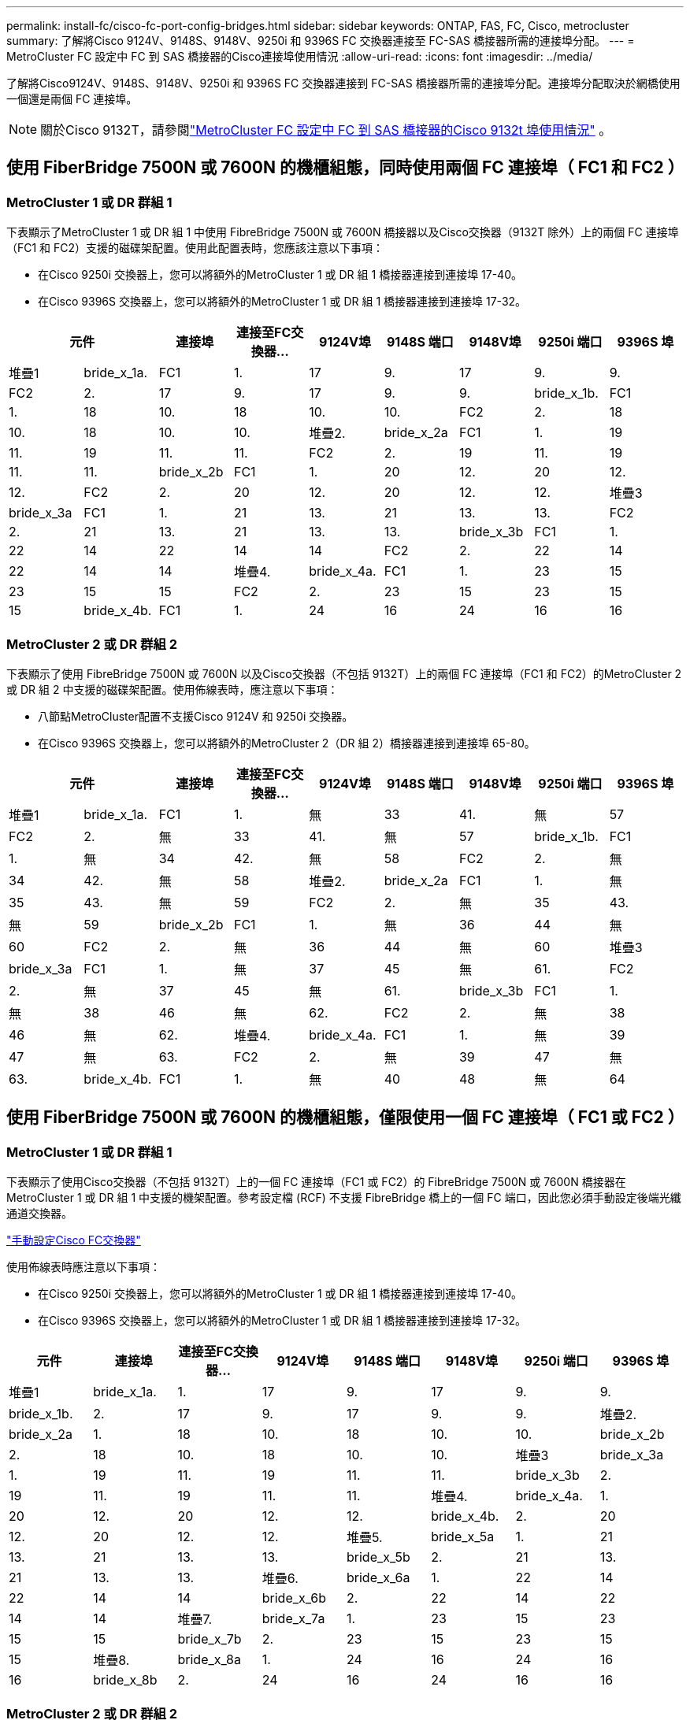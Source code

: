 ---
permalink: install-fc/cisco-fc-port-config-bridges.html 
sidebar: sidebar 
keywords: ONTAP, FAS, FC, Cisco, metrocluster 
summary: 了解將Cisco 9124V、9148S、9148V、9250i 和 9396S FC 交換器連接至 FC-SAS 橋接器所需的連接埠分配。 
---
= MetroCluster FC 設定中 FC 到 SAS 橋接器的Cisco連接埠使用情況
:allow-uri-read: 
:icons: font
:imagesdir: ../media/


[role="lead"]
了解將Cisco9124V、9148S、9148V、9250i 和 9396S FC 交換器連接到 FC-SAS 橋接器所需的連接埠分配。連接埠分配取決於網橋使用一個還是兩個 FC 連接埠。


NOTE: 關於Cisco 9132T，請參閱link:cisco-9132t-fc-port-config-bridges.html["MetroCluster FC 設定中 FC 到 SAS 橋接器的Cisco 9132t 埠使用情況"] 。



== 使用 FiberBridge 7500N 或 7600N 的機櫃組態，同時使用兩個 FC 連接埠（ FC1 和 FC2 ）



=== MetroCluster 1 或 DR 群組 1

下表顯示了MetroCluster 1 或 DR 組 1 中使用 FibreBridge 7500N 或 7600N 橋接器以及Cisco交換器（9132T 除外）上的兩個 FC 連接埠（FC1 和 FC2）支援的磁碟架配置。使用此配置表時，您應該注意以下事項：

* 在Cisco 9250i 交換器上，您可以將額外的MetroCluster 1 或 DR 組 1 橋接器連接到連接埠 17-40。
* 在Cisco 9396S 交換器上，您可以將額外的MetroCluster 1 或 DR 組 1 橋接器連接到連接埠 17-32。


[cols="2a,2a,2a,2a,2a,2a,2a,2a,2a"]
|===
2+| *元件* | *連接埠* | *連接至FC交換器...* | *9124V埠* | *9148S 端口* | *9148V埠* | *9250i 端口* | *9396S 埠* 


 a| 
堆疊1
 a| 
bride_x_1a.
 a| 
FC1
 a| 
1.
 a| 
17
 a| 
9.
 a| 
17
 a| 
9.
 a| 
9.



 a| 
FC2
 a| 
2.
 a| 
17
 a| 
9.
 a| 
17
 a| 
9.
 a| 
9.



 a| 
bride_x_1b.
 a| 
FC1
 a| 
1.
 a| 
18
 a| 
10.
 a| 
18
 a| 
10.
 a| 
10.



 a| 
FC2
 a| 
2.
 a| 
18
 a| 
10.
 a| 
18
 a| 
10.
 a| 
10.



 a| 
堆疊2.
 a| 
bride_x_2a
 a| 
FC1
 a| 
1.
 a| 
19
 a| 
11.
 a| 
19
 a| 
11.
 a| 
11.



 a| 
FC2
 a| 
2.
 a| 
19
 a| 
11.
 a| 
19
 a| 
11.
 a| 
11.



 a| 
bride_x_2b
 a| 
FC1
 a| 
1.
 a| 
20
 a| 
12.
 a| 
20
 a| 
12.
 a| 
12.



 a| 
FC2
 a| 
2.
 a| 
20
 a| 
12.
 a| 
20
 a| 
12.
 a| 
12.



 a| 
堆疊3
 a| 
bride_x_3a
 a| 
FC1
 a| 
1.
 a| 
21
 a| 
13.
 a| 
21
 a| 
13.
 a| 
13.



 a| 
FC2
 a| 
2.
 a| 
21
 a| 
13.
 a| 
21
 a| 
13.
 a| 
13.



 a| 
bride_x_3b
 a| 
FC1
 a| 
1.
 a| 
22
 a| 
14
 a| 
22
 a| 
14
 a| 
14



 a| 
FC2
 a| 
2.
 a| 
22
 a| 
14
 a| 
22
 a| 
14
 a| 
14



 a| 
堆疊4.
 a| 
bride_x_4a.
 a| 
FC1
 a| 
1.
 a| 
23
 a| 
15
 a| 
23
 a| 
15
 a| 
15



 a| 
FC2
 a| 
2.
 a| 
23
 a| 
15
 a| 
23
 a| 
15
 a| 
15



 a| 
bride_x_4b.
 a| 
FC1
 a| 
1.
 a| 
24
 a| 
16
 a| 
24
 a| 
16
 a| 
16



 a| 
FC2
 a| 
2.
 a| 
24
 a| 
16
 a| 
24
 a| 
16
 a| 
16

|===


=== MetroCluster 2 或 DR 群組 2

下表顯示了使用 FibreBridge 7500N 或 7600N 以及Cisco交換器（不包括 9132T）上的兩個 FC 連接埠（FC1 和 FC2）的MetroCluster 2 或 DR 組 2 中支援的磁碟架配置。使用佈線表時，應注意以下事項：

* 八節點MetroCluster配置不支援Cisco 9124V 和 9250i 交換器。
* 在Cisco 9396S 交換器上，您可以將額外的MetroCluster 2（DR 組 2）橋接器連接到連接埠 65-80。


[cols="2a,2a,2a,2a,2a,2a,2a,2a,2a"]
|===
2+| *元件* | *連接埠* | *連接至FC交換器...* | *9124V埠* | *9148S 端口* | *9148V埠* | *9250i 端口* | *9396S 埠* 


 a| 
堆疊1
 a| 
bride_x_1a.
 a| 
FC1
 a| 
1.
 a| 
無
 a| 
33
 a| 
41.
 a| 
無
 a| 
57



 a| 
FC2
 a| 
2.
 a| 
無
 a| 
33
 a| 
41.
 a| 
無
 a| 
57



 a| 
bride_x_1b.
 a| 
FC1
 a| 
1.
 a| 
無
 a| 
34
 a| 
42.
 a| 
無
 a| 
58



 a| 
FC2
 a| 
2.
 a| 
無
 a| 
34
 a| 
42.
 a| 
無
 a| 
58



 a| 
堆疊2.
 a| 
bride_x_2a
 a| 
FC1
 a| 
1.
 a| 
無
 a| 
35
 a| 
43.
 a| 
無
 a| 
59



 a| 
FC2
 a| 
2.
 a| 
無
 a| 
35
 a| 
43.
 a| 
無
 a| 
59



 a| 
bride_x_2b
 a| 
FC1
 a| 
1.
 a| 
無
 a| 
36
 a| 
44
 a| 
無
 a| 
60



 a| 
FC2
 a| 
2.
 a| 
無
 a| 
36
 a| 
44
 a| 
無
 a| 
60



 a| 
堆疊3
 a| 
bride_x_3a
 a| 
FC1
 a| 
1.
 a| 
無
 a| 
37
 a| 
45
 a| 
無
 a| 
61.



 a| 
FC2
 a| 
2.
 a| 
無
 a| 
37
 a| 
45
 a| 
無
 a| 
61.



 a| 
bride_x_3b
 a| 
FC1
 a| 
1.
 a| 
無
 a| 
38
 a| 
46
 a| 
無
 a| 
62.



 a| 
FC2
 a| 
2.
 a| 
無
 a| 
38
 a| 
46
 a| 
無
 a| 
62.



 a| 
堆疊4.
 a| 
bride_x_4a.
 a| 
FC1
 a| 
1.
 a| 
無
 a| 
39
 a| 
47
 a| 
無
 a| 
63.



 a| 
FC2
 a| 
2.
 a| 
無
 a| 
39
 a| 
47
 a| 
無
 a| 
63.



 a| 
bride_x_4b.
 a| 
FC1
 a| 
1.
 a| 
無
 a| 
40
 a| 
48
 a| 
無
 a| 
64



 a| 
FC2
 a| 
2.
 a| 
無
 a| 
40
 a| 
48
 a| 
無
 a| 
64

|===


== 使用 FiberBridge 7500N 或 7600N 的機櫃組態，僅限使用一個 FC 連接埠（ FC1 或 FC2 ）



=== MetroCluster 1 或 DR 群組 1

下表顯示了使用Cisco交換器（不包括 9132T）上的一個 FC 連接埠（FC1 或 FC2）的 FibreBridge 7500N 或 7600N 橋接器在MetroCluster 1 或 DR 組 1 中支援的機架配置。參考設定檔 (RCF) 不支援 FibreBridge 橋上的一個 FC 端口，因此您必須手動設定後端光纖通道交換器。

link:../install-fc/task_fcsw_cisco_configure_a_cisco_switch_supertask.html["手動設定Cisco FC交換器"]

使用佈線表時應注意以下事項：

* 在Cisco 9250i 交換器上，您可以將額外的MetroCluster 1 或 DR 組 1 橋接器連接到連接埠 17-40。
* 在Cisco 9396S 交換器上，您可以將額外的MetroCluster 1 或 DR 組 1 橋接器連接到連接埠 17-32。


[cols="2a,2a,2a,2a,2a,2a,2a,2a"]
|===
| *元件* | *連接埠* | *連接至FC交換器...* | *9124V埠* | *9148S 端口* | *9148V埠* | *9250i 端口* | *9396S 埠* 


 a| 
堆疊1
 a| 
bride_x_1a.
 a| 
1.
 a| 
17
 a| 
9.
 a| 
17
 a| 
9.
 a| 
9.



 a| 
bride_x_1b.
 a| 
2.
 a| 
17
 a| 
9.
 a| 
17
 a| 
9.
 a| 
9.



 a| 
堆疊2.
 a| 
bride_x_2a
 a| 
1.
 a| 
18
 a| 
10.
 a| 
18
 a| 
10.
 a| 
10.



 a| 
bride_x_2b
 a| 
2.
 a| 
18
 a| 
10.
 a| 
18
 a| 
10.
 a| 
10.



 a| 
堆疊3
 a| 
bride_x_3a
 a| 
1.
 a| 
19
 a| 
11.
 a| 
19
 a| 
11.
 a| 
11.



 a| 
bride_x_3b
 a| 
2.
 a| 
19
 a| 
11.
 a| 
19
 a| 
11.
 a| 
11.



 a| 
堆疊4.
 a| 
bride_x_4a.
 a| 
1.
 a| 
20
 a| 
12.
 a| 
20
 a| 
12.
 a| 
12.



 a| 
bride_x_4b.
 a| 
2.
 a| 
20
 a| 
12.
 a| 
20
 a| 
12.
 a| 
12.



 a| 
堆疊5.
 a| 
bride_x_5a
 a| 
1.
 a| 
21
 a| 
13.
 a| 
21
 a| 
13.
 a| 
13.



 a| 
bride_x_5b
 a| 
2.
 a| 
21
 a| 
13.
 a| 
21
 a| 
13.
 a| 
13.



 a| 
堆疊6.
 a| 
bride_x_6a
 a| 
1.
 a| 
22
 a| 
14
 a| 
22
 a| 
14
 a| 
14



 a| 
bride_x_6b
 a| 
2.
 a| 
22
 a| 
14
 a| 
22
 a| 
14
 a| 
14



 a| 
堆疊7.
 a| 
bride_x_7a
 a| 
1.
 a| 
23
 a| 
15
 a| 
23
 a| 
15
 a| 
15



 a| 
bride_x_7b
 a| 
2.
 a| 
23
 a| 
15
 a| 
23
 a| 
15
 a| 
15



 a| 
堆疊8.
 a| 
bride_x_8a
 a| 
1.
 a| 
24
 a| 
16
 a| 
24
 a| 
16
 a| 
16



 a| 
bride_x_8b
 a| 
2.
 a| 
24
 a| 
16
 a| 
24
 a| 
16
 a| 
16

|===


=== MetroCluster 2 或 DR 群組 2

下表顯示了在Cisco交換器（不包括 9132T）上使用一個 FC 連接埠（FC1 或 FC2）的 FibreBridge 7500N 或 7600N 橋接器在MetroCluster 2 或 DR 組 2 中支援的機架配置。使用此配置表時，您應該注意以下事項：

* 八節點MetroCluster配置不支援Cisco 9124V 和 9250i 交換器。
* 在Cisco 9396S 交換器上，您可以將額外的MetroCluster 2 或 DR 組 2 橋接器連接到連接埠 65-80。


[cols="2a,2a,2a,2a,2a,2a,2a,2a"]
|===
| *元件* | *連接埠* | *連接至FC交換器...* | *9124V埠* | *9148S 端口* | *9148V埠* | *9250i 端口* | *9396S 埠* 


 a| 
堆疊1
 a| 
bride_x_1a.
 a| 
1.
 a| 
無
 a| 
33
 a| 
41.
 a| 
無
 a| 
57



 a| 
bride_x_1b.
 a| 
2.
 a| 
無
 a| 
33
 a| 
41.
 a| 
無
 a| 
57



 a| 
堆疊2.
 a| 
bride_x_2a
 a| 
1.
 a| 
無
 a| 
34
 a| 
42.
 a| 
無
 a| 
58



 a| 
bride_x_2b
 a| 
2.
 a| 
無
 a| 
34
 a| 
42.
 a| 
無
 a| 
58



 a| 
堆疊3
 a| 
bride_x_3a
 a| 
1.
 a| 
無
 a| 
35
 a| 
43.
 a| 
無
 a| 
59



 a| 
bride_x_3b
 a| 
2.
 a| 
無
 a| 
35
 a| 
43.
 a| 
無
 a| 
59



 a| 
堆疊4.
 a| 
bride_x_4a.
 a| 
1.
 a| 
無
 a| 
36
 a| 
44
 a| 
無
 a| 
60



 a| 
bride_x_4b.
 a| 
2.
 a| 
無
 a| 
36
 a| 
44
 a| 
無
 a| 
60



 a| 
堆疊5.
 a| 
bride_x_5a
 a| 
1.
 a| 
無
 a| 
37
 a| 
45
 a| 
無
 a| 
61.



 a| 
bride_x_5b
 a| 
2.
 a| 
無
 a| 
37
 a| 
45
 a| 
無
 a| 
61.



 a| 
堆疊6.
 a| 
bride_x_6a
 a| 
1.
 a| 
無
 a| 
38
 a| 
46
 a| 
無
 a| 
62.



 a| 
bride_x_6b
 a| 
2.
 a| 
無
 a| 
38
 a| 
46
 a| 
無
 a| 
62.



 a| 
堆疊7.
 a| 
bride_x_7a
 a| 
1.
 a| 
無
 a| 
39
 a| 
47
 a| 
無
 a| 
63.



 a| 
bride_x_7b
 a| 
2.
 a| 
無
 a| 
39
 a| 
47
 a| 
無
 a| 
63.



 a| 
堆疊8.
 a| 
bride_x_8a
 a| 
1.
 a| 
無
 a| 
40
 a| 
48
 a| 
無
 a| 
64



 a| 
bride_x_8b
 a| 
2.
 a| 
無
 a| 
40
 a| 
48
 a| 
無
 a| 
64

|===